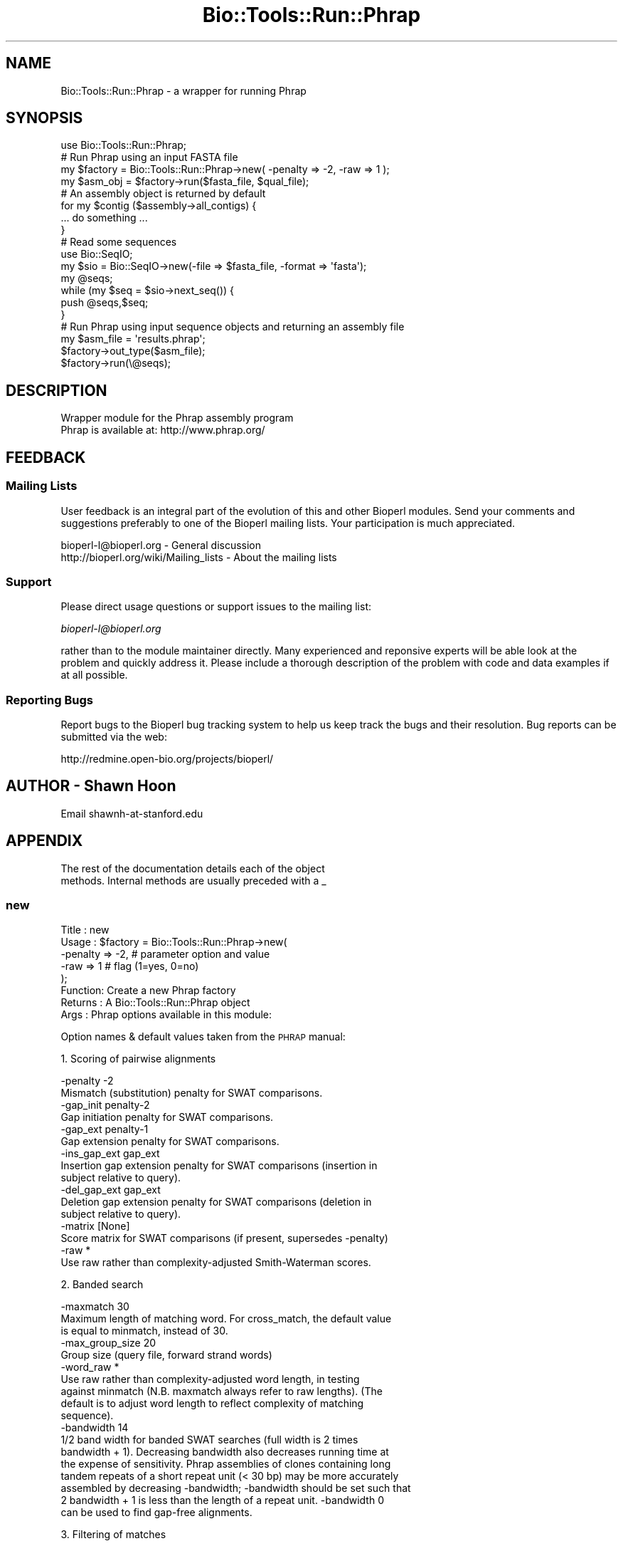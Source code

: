 .\" Automatically generated by Pod::Man 4.09 (Pod::Simple 3.35)
.\"
.\" Standard preamble:
.\" ========================================================================
.de Sp \" Vertical space (when we can't use .PP)
.if t .sp .5v
.if n .sp
..
.de Vb \" Begin verbatim text
.ft CW
.nf
.ne \\$1
..
.de Ve \" End verbatim text
.ft R
.fi
..
.\" Set up some character translations and predefined strings.  \*(-- will
.\" give an unbreakable dash, \*(PI will give pi, \*(L" will give a left
.\" double quote, and \*(R" will give a right double quote.  \*(C+ will
.\" give a nicer C++.  Capital omega is used to do unbreakable dashes and
.\" therefore won't be available.  \*(C` and \*(C' expand to `' in nroff,
.\" nothing in troff, for use with C<>.
.tr \(*W-
.ds C+ C\v'-.1v'\h'-1p'\s-2+\h'-1p'+\s0\v'.1v'\h'-1p'
.ie n \{\
.    ds -- \(*W-
.    ds PI pi
.    if (\n(.H=4u)&(1m=24u) .ds -- \(*W\h'-12u'\(*W\h'-12u'-\" diablo 10 pitch
.    if (\n(.H=4u)&(1m=20u) .ds -- \(*W\h'-12u'\(*W\h'-8u'-\"  diablo 12 pitch
.    ds L" ""
.    ds R" ""
.    ds C` ""
.    ds C' ""
'br\}
.el\{\
.    ds -- \|\(em\|
.    ds PI \(*p
.    ds L" ``
.    ds R" ''
.    ds C`
.    ds C'
'br\}
.\"
.\" Escape single quotes in literal strings from groff's Unicode transform.
.ie \n(.g .ds Aq \(aq
.el       .ds Aq '
.\"
.\" If the F register is >0, we'll generate index entries on stderr for
.\" titles (.TH), headers (.SH), subsections (.SS), items (.Ip), and index
.\" entries marked with X<> in POD.  Of course, you'll have to process the
.\" output yourself in some meaningful fashion.
.\"
.\" Avoid warning from groff about undefined register 'F'.
.de IX
..
.if !\nF .nr F 0
.if \nF>0 \{\
.    de IX
.    tm Index:\\$1\t\\n%\t"\\$2"
..
.    if !\nF==2 \{\
.        nr % 0
.        nr F 2
.    \}
.\}
.\"
.\" Accent mark definitions (@(#)ms.acc 1.5 88/02/08 SMI; from UCB 4.2).
.\" Fear.  Run.  Save yourself.  No user-serviceable parts.
.    \" fudge factors for nroff and troff
.if n \{\
.    ds #H 0
.    ds #V .8m
.    ds #F .3m
.    ds #[ \f1
.    ds #] \fP
.\}
.if t \{\
.    ds #H ((1u-(\\\\n(.fu%2u))*.13m)
.    ds #V .6m
.    ds #F 0
.    ds #[ \&
.    ds #] \&
.\}
.    \" simple accents for nroff and troff
.if n \{\
.    ds ' \&
.    ds ` \&
.    ds ^ \&
.    ds , \&
.    ds ~ ~
.    ds /
.\}
.if t \{\
.    ds ' \\k:\h'-(\\n(.wu*8/10-\*(#H)'\'\h"|\\n:u"
.    ds ` \\k:\h'-(\\n(.wu*8/10-\*(#H)'\`\h'|\\n:u'
.    ds ^ \\k:\h'-(\\n(.wu*10/11-\*(#H)'^\h'|\\n:u'
.    ds , \\k:\h'-(\\n(.wu*8/10)',\h'|\\n:u'
.    ds ~ \\k:\h'-(\\n(.wu-\*(#H-.1m)'~\h'|\\n:u'
.    ds / \\k:\h'-(\\n(.wu*8/10-\*(#H)'\z\(sl\h'|\\n:u'
.\}
.    \" troff and (daisy-wheel) nroff accents
.ds : \\k:\h'-(\\n(.wu*8/10-\*(#H+.1m+\*(#F)'\v'-\*(#V'\z.\h'.2m+\*(#F'.\h'|\\n:u'\v'\*(#V'
.ds 8 \h'\*(#H'\(*b\h'-\*(#H'
.ds o \\k:\h'-(\\n(.wu+\w'\(de'u-\*(#H)/2u'\v'-.3n'\*(#[\z\(de\v'.3n'\h'|\\n:u'\*(#]
.ds d- \h'\*(#H'\(pd\h'-\w'~'u'\v'-.25m'\f2\(hy\fP\v'.25m'\h'-\*(#H'
.ds D- D\\k:\h'-\w'D'u'\v'-.11m'\z\(hy\v'.11m'\h'|\\n:u'
.ds th \*(#[\v'.3m'\s+1I\s-1\v'-.3m'\h'-(\w'I'u*2/3)'\s-1o\s+1\*(#]
.ds Th \*(#[\s+2I\s-2\h'-\w'I'u*3/5'\v'-.3m'o\v'.3m'\*(#]
.ds ae a\h'-(\w'a'u*4/10)'e
.ds Ae A\h'-(\w'A'u*4/10)'E
.    \" corrections for vroff
.if v .ds ~ \\k:\h'-(\\n(.wu*9/10-\*(#H)'\s-2\u~\d\s+2\h'|\\n:u'
.if v .ds ^ \\k:\h'-(\\n(.wu*10/11-\*(#H)'\v'-.4m'^\v'.4m'\h'|\\n:u'
.    \" for low resolution devices (crt and lpr)
.if \n(.H>23 .if \n(.V>19 \
\{\
.    ds : e
.    ds 8 ss
.    ds o a
.    ds d- d\h'-1'\(ga
.    ds D- D\h'-1'\(hy
.    ds th \o'bp'
.    ds Th \o'LP'
.    ds ae ae
.    ds Ae AE
.\}
.rm #[ #] #H #V #F C
.\" ========================================================================
.\"
.IX Title "Bio::Tools::Run::Phrap 3"
.TH Bio::Tools::Run::Phrap 3 "2019-10-28" "perl v5.26.2" "User Contributed Perl Documentation"
.\" For nroff, turn off justification.  Always turn off hyphenation; it makes
.\" way too many mistakes in technical documents.
.if n .ad l
.nh
.SH "NAME"
Bio::Tools::Run::Phrap \- a wrapper for running Phrap
.SH "SYNOPSIS"
.IX Header "SYNOPSIS"
.Vb 8
\&  use Bio::Tools::Run::Phrap;
\&  # Run Phrap using an input FASTA file
\&  my $factory = Bio::Tools::Run::Phrap\->new( \-penalty => \-2, \-raw => 1 );
\&  my $asm_obj = $factory\->run($fasta_file, $qual_file);
\&  # An assembly object is returned by default
\&  for my $contig ($assembly\->all_contigs) {
\&    ... do something ...
\&  }
\&
\&  # Read some sequences
\&  use Bio::SeqIO;
\&  my $sio = Bio::SeqIO\->new(\-file => $fasta_file, \-format => \*(Aqfasta\*(Aq);
\&  my @seqs;
\&  while (my $seq = $sio\->next_seq()) {
\&    push @seqs,$seq;
\&  }
\&
\&  # Run Phrap using input sequence objects and returning an assembly file
\&  my $asm_file = \*(Aqresults.phrap\*(Aq;
\&  $factory\->out_type($asm_file);
\&  $factory\->run(\e@seqs);
.Ve
.SH "DESCRIPTION"
.IX Header "DESCRIPTION"
.Vb 2
\&  Wrapper module for the Phrap assembly program
\&  Phrap is available at: http://www.phrap.org/
.Ve
.SH "FEEDBACK"
.IX Header "FEEDBACK"
.SS "Mailing Lists"
.IX Subsection "Mailing Lists"
User feedback is an integral part of the evolution of this and other
Bioperl modules. Send your comments and suggestions preferably to one
of the Bioperl mailing lists.  Your participation is much appreciated.
.PP
.Vb 2
\&  bioperl\-l@bioperl.org                  \- General discussion
\&  http://bioperl.org/wiki/Mailing_lists  \- About the mailing lists
.Ve
.SS "Support"
.IX Subsection "Support"
Please direct usage questions or support issues to the mailing list:
.PP
\&\fIbioperl\-l@bioperl.org\fR
.PP
rather than to the module maintainer directly. Many experienced and 
reponsive experts will be able look at the problem and quickly 
address it. Please include a thorough description of the problem 
with code and data examples if at all possible.
.SS "Reporting Bugs"
.IX Subsection "Reporting Bugs"
Report bugs to the Bioperl bug tracking system to help us keep track
the bugs and their resolution.  Bug reports can be submitted via the
web:
.PP
.Vb 1
\&  http://redmine.open\-bio.org/projects/bioperl/
.Ve
.SH "AUTHOR \- Shawn Hoon"
.IX Header "AUTHOR - Shawn Hoon"
.Vb 1
\&  Email shawnh\-at\-stanford.edu
.Ve
.SH "APPENDIX"
.IX Header "APPENDIX"
.Vb 2
\& The rest of the documentation details each of the object
\& methods. Internal methods are usually preceded with a _
.Ve
.SS "new"
.IX Subsection "new"
.Vb 8
\& Title   : new
\& Usage   : $factory = Bio::Tools::Run::Phrap\->new(
\&             \-penalty => \-2, # parameter option and value
\&             \-raw     =>  1  # flag (1=yes, 0=no)
\&           );
\& Function: Create a new Phrap factory
\& Returns : A Bio::Tools::Run::Phrap object
\& Args    : Phrap options available in this module:
.Ve
.PP
Option names & default values taken from the \s-1PHRAP\s0 manual:
.PP
1. Scoring of pairwise alignments
.PP
.Vb 2
\& \-penalty \-2
\&Mismatch (substitution) penalty for SWAT comparisons.
\&
\& \-gap_init penalty\-2
\&Gap initiation penalty for SWAT comparisons.
\&
\& \-gap_ext  penalty\-1
\&Gap extension penalty for SWAT comparisons.
\&
\& \-ins_gap_ext gap_ext
\& Insertion gap extension penalty for SWAT comparisons (insertion in
\&subject relative to query).
\&
\& \-del_gap_ext gap_ext
\& Deletion gap extension penalty for SWAT comparisons (deletion in
\&subject relative to query).
\&
\& \-matrix [None]
\& Score matrix for SWAT comparisons (if present, supersedes \-penalty)
\&
\& \-raw *
\& Use raw rather than complexity\-adjusted Smith\-Waterman scores.
.Ve
.PP
2. Banded search
.PP
.Vb 3
\& \-maxmatch 30
\& Maximum length of matching word. For cross_match, the default value
\&is equal to minmatch, instead of 30.
\&
\& \-max_group_size 20
\& Group size (query file, forward strand words)
\&
\& \-word_raw *
\& Use raw rather than complexity\-adjusted word length, in testing
\&against minmatch (N.B. maxmatch always refer to raw lengths).  (The
\&default is to adjust word length to reflect complexity of matching
\&sequence).
\&
\& \-bandwidth 14
\& 1/2 band width for banded SWAT searches (full width is 2 times
\&bandwidth + 1). Decreasing bandwidth also decreases running time at
\&the expense of sensitivity. Phrap assemblies of clones containing long
\&tandem repeats of a short repeat unit (< 30 bp) may be more accurately
\&assembled by decreasing \-bandwidth; \-bandwidth should be set such that
\&2 bandwidth + 1 is less than the length of a repeat unit. \-bandwidth 0
\&can be used to find gap\-free alignments.
.Ve
.PP
3. Filtering of matches
.PP
.Vb 2
\& \-minscore 30
\& Minimum alignment score.
\&
\& \-vector_bound 80
\& Number of potential vector bases at beginning of each read.  Matches
\&that lie entirely within this region are assumed to represent vector
\&matches and are ignored.  For cross_match, the default value is 0
\&instead of 80.
\&
\& \-masklevel 80
\& (cross_match only). A match is reported only if at least (100 \-
\&masklevel)% of the bases in its "domain" (the part of the query that
\&is aligned) are not contained within the domain of any higher\-scoring
\&match.
\& Special cases:
\&    \-masklevel 0     report only the single highest scoring match for each query
\&    \-masklevel 100   report any match whose domain is not completely contained
\&                         within a higher scoring match
\&    \-masklevel 101   report all matches
.Ve
.PP
4. Input data interpretation
.PP
.Vb 7
\& \-default_qual 15
\& Quality value to be used for each base, when no input .qual file is
\&provided. Note that a quality value of 15 corresponds to an error rate
\&of approximately 1 in 30 bases, i.e. relatively accurate sequence. If
\&you are using sequence that is substantially less accurate than this
\&and do not have phred\-generated quality values you should be sure to
\&decrease the value of this parameter.
\&
\& \-subclone_delim .
\& (phrap only). Subclone name delimiter: Character used to indicate end
\&of that part of the read name that corresponds to the subclone name
\&
\& \-n_delim 1
\& (phrap only). Indicates which occurrence of the subclone delimiter
\&character denotes the end of the subclone name (so for example
\&     \-subclone_delim _ \-n_delim 2
\&means that the end of the subclone name occurs at the
\&second occurrence of the character \*(Aq_\*(Aq). Must be the same for all
\&reads!
\&
\& \-group_delim _
\& (phrap only). Group name delimiter: Character used to indicate end of
\&that part of the read name that corresponds to the group name
\&(relevant only if option \-preassemble is used); this character must
\&occur before the subclone delimiter (else it has no effect, and the
\&read is not assigned to a group).
\&
\& \-trim_start 0
\& (phrap only). No. of bases to be removed at beginning of each read.
.Ve
.PP
5. Assembly
.PP
.Vb 4
\& \-forcelevel 0
\& (phrap only). Relaxes stringency to varying degree during final
\&contig merge pass.  Allowed values are integers from 0 (most
\&stringent) to 10 (least stringent), inclusive.
\&
\& \-bypasslevel 1
\& (phrap only). Controls treatment of inconsistent reads in merge.
\&Currently allowed values are 0 (no bypasses allowed; most stringent)
\&and 1 (a single conflicting read may be bypassed).
\&
\& \-maxgap 30
\& (phrap only). Maximum permitted size of an unmatched region in
\&merging contigs, during first (most stringent) merging pass.
\&
\& \-repeat_stringency .95
\& (phrap only). Controls stringency of match required for joins.  Must
\&be less than 1 (highest stringency), and greater than 0 (lowest
\&stringency).
\&
\& \-revise_greedy *
\& (phrap only). Splits initial greedy assembly into pieces at "weak
\&joins", and then tries to reattach them to give higher overall score.
\&Use of this option should correct some types of missassembly.
\&
\& \-shatter_greedy *
\& (phrap only). Breaks assembly at weak joins (as with \-revise_greedy)
\&but does not try to reattach pieces.
\&
\& \-preassemble *
\& (phrap only). Preassemble reads within groups, prior to merging with
\&other groups. This is useful for example when the input data set
\&consists of reads from two distinct but overlapping clones, and it is
\&desired to assemble the reads from each clone separately before
\&merging in order to reduce the risk of incorrect joins due to
\&repeats. The preassemble merging pass is relatively stringent and not
\&guaranteed to merge all of the reads from a group.
\& Groups are indicated by the first part of the read name, up to the
\&character specified by \-group_delim.
\&
\& \-force_high *
\& (phrap only). Causes edited high\-quality discrepancies to be ignored
\&during final contig merge pass.  This option may be useful when it is
\&suspected that incorrect edits are causing a misassembly.
.Ve
.PP
6. Consensus sequence construction
.PP
.Vb 3
\& \-node_seg 8
\& (phrap only). Minimum segment size (for purposes of traversing
\&weighted directed graph).
\&
\& \-node_space 4
\& (phrap only). Spacing between nodes (in weighted directed graph).
.Ve
.PP
7. Output
.PP
.Vb 1
\& Not implemented in this Perl module.
.Ve
.PP
8. Miscellaneous
.PP
.Vb 3
\& \-retain_duplicates *
\& (phrap only). Retain exact duplicate reads, rather than eliminating
\&them.
\&
\& \-max_subclone_size 5000
\& (phrap only). Maximum subclone size \-\- for forward\-reverse read pair
\&consistency checks.
\&
\& \-trim_penalty \-2
\& (phrap only). Penalty used for identifying degenerate sequence at
\&beginning & end of read.
\&
\& \-trim_score 20
\& (phrap only). Minimum score for identifying degenerate sequence at
\&beginning & end of read.
\&
\& \-trim_qual 13
\& (phrap only). Quality value used in to define the "high\-quality" part
\&of a read, (the part which should overlap; this is used to adjust
\&qualities at ends of reads.
\&
\& \-confirm_length 8
\& (phrap only). Minimum size of confirming segment (segment starts at
\&3d distinct nuc following discrepancy).
\&
\& \-confirm_trim 1
\& (phrap only). Amount by which confirming segments are trimmed at
\&edges.
\&
\& \-confirm_penalty \-5
\& (phrap only). Penalty used in aligning against "confirming" reads.
\&
\& \-confirm_score 30
\& (phrap only). Minimum alignment score for a read to be allowed to
\&"confirm" part of another read.
\&
\& \-indexwordsize 10
\& Size of indexing (hashing) words, used in finding word matches
\&between sequences.  The value of this parameter has a generally minor
\&effect on run time and memory usage.
.Ve
.SS "out_type"
.IX Subsection "out_type"
.Vb 8
\& Title   : out_type
\& Usage   : $assembler\->out_type(\*(AqBio::Assembly::ScaffoldI\*(Aq)
\& Function: Get/set the desired type of output
\& Returns : The type of results to return
\& Args    : Desired type of results to return (optional):
\&                 \*(AqBio::Assembly::IO\*(Aq object
\&                 \*(AqBio::Assembly::ScaffoldI\*(Aq object (default)
\&                 The name of a file to save the results in
.Ve
.SS "run"
.IX Subsection "run"
.Vb 7
\& Title   :   run
\& Usage   :   $asm = $factory\->run($fasta_file)
\& Function:   Run Phrap
\& Returns :   Assembly results (file, IO object or assembly object)
\& Args    :   \- sequence input (FASTA file or sequence object arrayref)
\&             \- optional quality score input (QUAL file or quality score object
\&               arrayref)
.Ve
.SS "_run"
.IX Subsection "_run"
.Vb 6
\& Title   :   _run
\& Usage   :   $factory\->_run()
\& Function:   Make a system call and run Phrap
\& Returns :   An assembly file
\& Args    :   \- FASTA file
\&             \- optional QUAL file
.Ve

